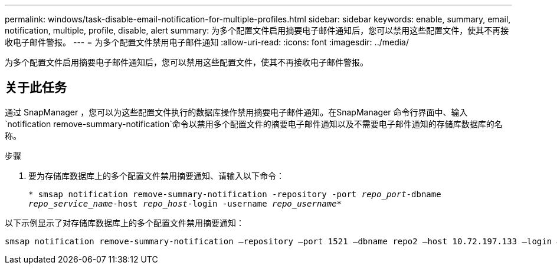 ---
permalink: windows/task-disable-email-notification-for-multiple-profiles.html 
sidebar: sidebar 
keywords: enable, summary, email, notification, multiple, profile, disable, alert 
summary: 为多个配置文件启用摘要电子邮件通知后，您可以禁用这些配置文件，使其不再接收电子邮件警报。 
---
= 为多个配置文件禁用电子邮件通知
:allow-uri-read: 
:icons: font
:imagesdir: ../media/


[role="lead"]
为多个配置文件启用摘要电子邮件通知后，您可以禁用这些配置文件，使其不再接收电子邮件警报。



== 关于此任务

通过 SnapManager ，您可以为这些配置文件执行的数据库操作禁用摘要电子邮件通知。在SnapManager 命令行界面中、输入`notification remove-summary-notification`命令以禁用多个配置文件的摘要电子邮件通知以及不需要电子邮件通知的存储库数据库的名称。

.步骤
. 要为存储库数据库上的多个配置文件禁用摘要通知、请输入以下命令：
+
`* smsap notification remove-summary-notification -repository -port _repo_port_-dbname _repo_service_name_-host _repo_host_-login -username _repo_username_*`



以下示例显示了对存储库数据库上的多个配置文件禁用摘要通知：

[listing]
----

smsap notification remove-summary-notification –repository –port 1521 –dbname repo2 –host 10.72.197.133 –login –username oba5
----